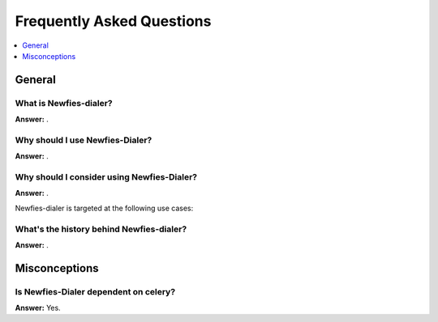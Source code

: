 .. _faq:

==========================
Frequently Asked Questions
==========================

.. contents::
    :local:
    :depth: 1

.. _faq-general:

General
=======

.. _faq-when-to-use:


What is Newfies-dialer?
-----------------------

**Answer:** .

Why should I use Newfies-Dialer?
--------------------------------

**Answer:** .

Why should I consider using Newfies-Dialer?
-------------------------------------------

**Answer:** .

Newfies-dialer is targeted at the following use cases:


What's the history behind Newfies-dialer?
-----------------------------------------

**Answer:** .


.. _faq-misconceptions:

Misconceptions
==============


.. _faq-serializion-is-a-choice:

Is Newfies-Dialer dependent on celery?
--------------------------------------

**Answer:** Yes.